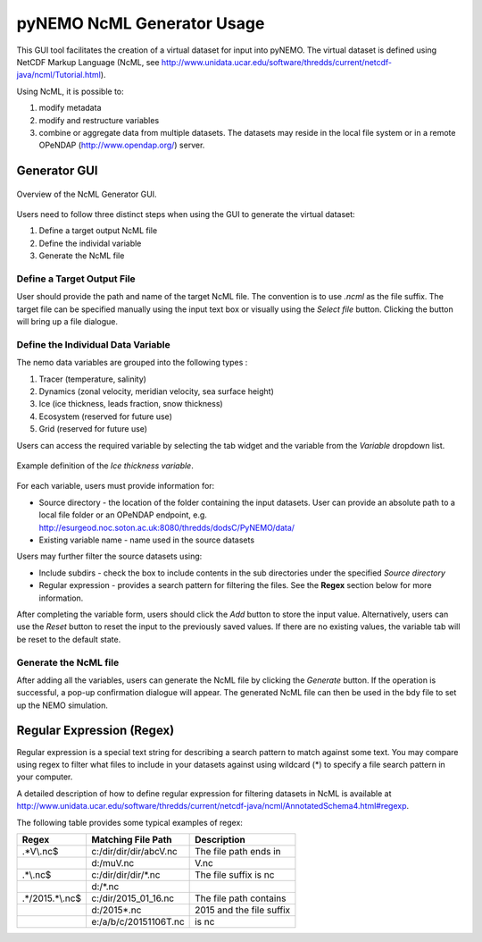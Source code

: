 pyNEMO NcML Generator Usage
===========================

This GUI tool facilitates the creation of a virtual dataset for input into pyNEMO.  The virtual dataset is defined using NetCDF Markup Language (NcML, see http://www.unidata.ucar.edu/software/thredds/current/netcdf-java/ncml/Tutorial.html).

Using NcML, it is possible to:

1.  modify metadata
2.  modify and restructure variables
3.  combine or aggregate data from multiple datasets.  The datasets may reside in the local file system or in a remote OPeNDAP (http://www.opendap.org/) server.


Generator GUI
^^^^^^^^^^^^^

.. _NcML_gui:
.. figure::  _static/generator-gui.jpg
   :align:   center

   Overview of the NcML Generator GUI.


Users need to follow three distinct steps when using the GUI to generate the virtual dataset:

1.  Define a target output NcML file
2.  Define the individal variable
3.  Generate the NcML file

Define a Target Output File
---------------------------

User should provide the path and name of the target NcML file.  The convention is to use *.ncml* as the file suffix.  The target file can be specified manually using the input text box or visually using the *Select file* button.  Clicking the button will bring up a file dialogue. 


Define the Individual Data Variable
-----------------------------------

The nemo data variables are grouped into the following types :

1.  Tracer (temperature, salinity)
2.  Dynamics (zonal velocity, meridian velocity, sea surface height)
3.  Ice (ice thickness, leads fraction, snow thickness)
4.  Ecosystem (reserved for future use)
5.  Grid (reserved for future use)

Users can access the required variable by selecting the tab widget and the variable from the *Variable* dropdown list.

.. _NcML_gui_completed:
.. figure::  _static/add-variable.jpg
   :align:   center

   Example definition of the *Ice thickness variable*.

For each variable, users must provide information for:

*  Source directory - the location of the folder containing the input datasets.  User can provide an absolute path to a local file folder or an OPeNDAP endpoint, e.g. http://esurgeod.noc.soton.ac.uk:8080/thredds/dodsC/PyNEMO/data/ 
*  Existing variable name - name used in the source datasets

Users may further filter the source datasets using:

* Include subdirs - check the box to include contents in the sub directories under the specified *Source directory*
* Regular expression - provides a search pattern for filtering the files. See the **Regex** section below for more information.

After completing the variable form, users should click the *Add* button to store the input value.  Alternatively, users can use the *Reset* button to reset the input to the previously saved values. If there are no existing values, the variable tab will be reset to the default state.

Generate the NcML file
----------------------

After adding all the variables, users can generate the NcML file by clicking the *Generate* button.  If the operation is successful, a pop-up confirmation dialogue will appear.  The generated NcML file can then be used in the bdy file to set up the NEMO simulation.


Regular Expression (Regex)
^^^^^^^^^^^^^^^^^^^^^^^^^^
Regular expression is a special text string for describing a search pattern to match against some text.  You may compare using regex to filter what files to include in your datasets against using wildcard (*) to specify a file search pattern in your computer.  

A detailed description of how to define regular expression for filtering datasets in NcML is available at http://www.unidata.ucar.edu/software/thredds/current/netcdf-java/ncml/AnnotatedSchema4.html#regexp.  

The following table provides some typical examples of regex:

+---------------+------------------------+---------------------------+
|  Regex        |  Matching File Path    |        Description        |
+===============+========================+===========================+
| .*V\\.nc$     | c:/dir/dir/dir/abcV.nc | The file path ends in     |
+---------------+------------------------+---------------------------+
|               | d:/muV.nc              | V.nc                      |
+---------------+------------------------+---------------------------+
| .*\\.nc$      | c:/dir/dir/dir/*.nc    | The file suffix is  nc    |
+---------------+------------------------+---------------------------+
|               | d:/*.nc                |                           |
+---------------+------------------------+---------------------------+
|.*/2015.*\\.nc$| c:/dir/2015_01_16.nc   | The file path contains    |
+---------------+------------------------+---------------------------+
|               | d:/2015*.nc            | 2015 and the file suffix  |
+---------------+------------------------+---------------------------+
|               | e:/a/b/c/20151106T.nc  | is   nc                   |
+---------------+------------------------+---------------------------+

